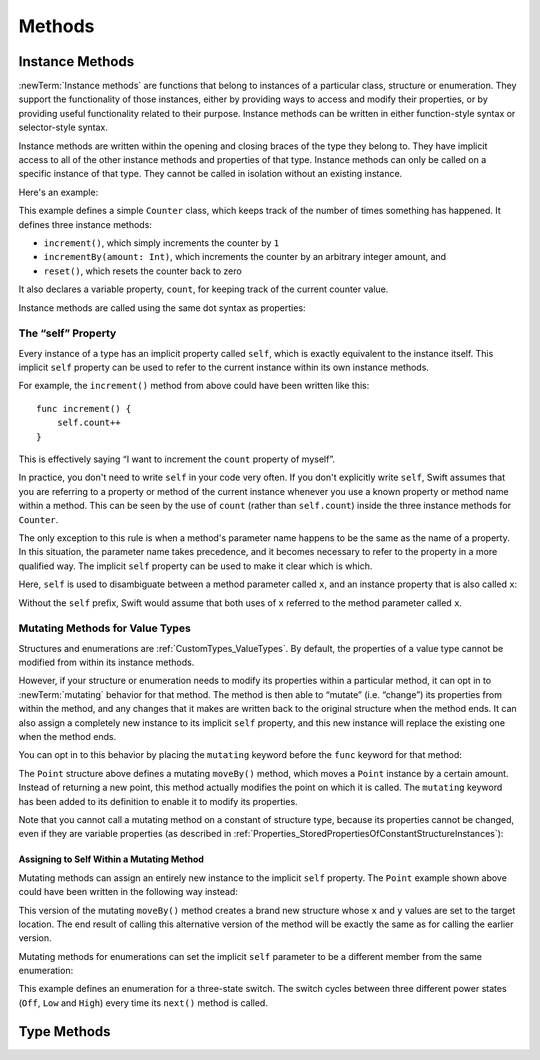 Methods
=======

.. write-me::

.. _Methods_InstanceMethods:

Instance Methods
----------------

:newTerm:`Instance methods` are functions that belong to instances of
a particular class, structure or enumeration.
They support the functionality of those instances,
either by providing ways to access and modify their properties,
or by providing useful functionality related to their purpose.
Instance methods can be written in either function-style syntax or selector-style syntax.

Instance methods are written within the opening and closing braces of the type they belong to.
They have implicit access to all of the other instance methods and properties of that type.
Instance methods can only be called on a specific instance of that type.
They cannot be called in isolation without an existing instance.

Here's an example:

.. testcode:: classesAndStructures

    --> class Counter {
            var count: Int = 0
            func increment() {
                count++
            }
            func incrementBy(amount: Int) {
                count += amount
            }
            func reset() {
                count = 0
            }
        }

This example defines a simple ``Counter`` class,
which keeps track of the number of times something has happened.
It defines three instance methods:

* ``increment()``, which simply increments the counter by ``1``
* ``incrementBy(amount: Int)``, which increments the counter by an arbitrary integer amount, and
* ``reset()``, which resets the counter back to zero

It also declares a variable property, ``count``,
for keeping track of the current counter value.

Instance methods are called using the same dot syntax as properties:

.. testcode:: classesAndStructures

    --> let counter = Counter()
    <<< // counter : Counter = <Counter instance>
    /-> initial counter value is \(counter.count)
    <-/ initial counter value is 0
    --> counter.increment()
    /-> counter value is now \(counter.count)
    <-/ counter value is now 1
    --> counter.incrementBy(5)
    /-> counter value is now \(counter.count)
    <-/ counter value is now 6
    --> counter.reset()
    /-> counter value is now \(counter.count)
    <-/ counter value is now 0

.. _Methods_TheSelfProperty:

The “self” Property
~~~~~~~~~~~~~~~~~~~~

Every instance of a type has an implicit property called ``self``,
which is exactly equivalent to the instance itself.
This implicit ``self`` property can be used
to refer to the current instance within its own instance methods.

For example, the ``increment()`` method from above could have been written like this:

::

    func increment() {
        self.count++
    }

This is effectively saying “I want to increment the ``count`` property of myself”.

In practice, you don't need to write ``self`` in your code very often.
If you don't explicitly write ``self``,
Swift assumes that you are referring to a property or method of the current instance
whenever you use a known property or method name within a method.
This can be seen by the use of ``count`` (rather than ``self.count``)
inside the three instance methods for ``Counter``.

The only exception to this rule is when a method's parameter name
happens to be the same as the name of a property.
In this situation, the parameter name takes precedence,
and it becomes necessary to refer to the property in a more qualified way.
The implicit ``self`` property can be used to make it clear which is which.

Here, ``self`` is used to disambiguate between
a method parameter called ``x``, and an instance property that is also called ``x``:

.. testcode:: self

    --> struct Point {
            var x = 0.0, y = 0.0
            func isToTheRightOfX(x: Double) -> Bool {
                return self.x > x
            }
        }
    --> let somePoint = Point(4.0, 5.0)
    <<< // somePoint : Point = Point(4.0, 5.0)
    --> if somePoint.isToTheRightOfX(1.0) {
            println("This point is to the right of the line where x == 1.0")
        }
    <-- This point is to the right of the line where x == 1.0

Without the ``self`` prefix,
Swift would assume that both uses of ``x`` referred to the method parameter called ``x``.

.. _Methods_MutatingMethodsForValueTypes:

Mutating Methods for Value Types
~~~~~~~~~~~~~~~~~~~~~~~~~~~~~~~~

Structures and enumerations are :ref:`CustomTypes_ValueTypes`.
By default, the properties of a value type cannot be modified from within its instance methods.

.. TODO: find out why.
.. TODO: once I actually know why, explain it. 

However, if your structure or enumeration needs to modify its properties within a particular method,
it can opt in to :newTerm:`mutating` behavior for that method.
The method is then able to “mutate” (i.e. “change”)
its properties from within the method,
and any changes that it makes are written back to the original structure when the method ends.
It can also assign a completely new instance to its implicit ``self`` property,
and this new instance will replace the existing one when the method ends.

You can opt in to this behavior by placing the ``mutating`` keyword
before the ``func`` keyword for that method:

.. testcode:: selfStructures

    --> struct Point {
            var x = 0.0, y = 0.0
            mutating func moveBy(deltaX: Double, deltaY: Double) {
                x += deltaX
                y += deltaY
            }
        }
    --> var somePoint = Point(1.0, 1.0)
    <<< // somePoint : Point = Point(1.0, 1.0)
    --> somePoint.moveBy(2.0, 3.0)
    --> println("The point is now at (\(somePoint.x), \(somePoint.y))")
    <-- The point is now at (3.0, 4.0)

The ``Point`` structure above defines a mutating ``moveBy()`` method,
which moves a ``Point`` instance by a certain amount.
Instead of returning a new point,
this method actually modifies the point on which it is called.
The ``mutating`` keyword has been added to its definition
to enable it to modify its properties.

Note that you cannot call a mutating method on a constant of structure type,
because its properties cannot be changed, even if they are variable properties
(as described in :ref:`Properties_StoredPropertiesOfConstantStructureInstances`):

.. testcode:: selfStructures

    --> let fixedPoint = Point(3.0, 3.0)
    <<< // fixedPoint : Point = Point(3.0, 3.0)
    --> fixedPoint.moveBy(2.0, 3.0)
    !!! <REPL Input>:1:1: error: 'Point' does not have a member named 'moveBy'
    !!! fixedPoint.moveBy(2.0, 3.0)
    !!! ^          ~~~~~~
    /// this will report an error

.. _Methods_AssigningToSelfWithinAMutatingMethod:

Assigning to Self Within a Mutating Method
__________________________________________

Mutating methods can assign an entirely new instance to the implicit ``self`` property.
The ``Point`` example shown above could have been written in the following way instead:

.. testcode:: selfStructuresAssign

    --> struct Point {
            var x = 0.0, y = 0.0
            mutating func moveBy(deltaX: Double, deltaY: Double) {
                self = Point(x + deltaX, y + deltaY)
            }
        }
    >>> var somePoint = Point(1.0, 1.0)
    <<< // somePoint : Point = Point(1.0, 1.0)
    >>> somePoint.moveBy(2.0, 3.0)
    >>> println("The point is now at (\(somePoint.x), \(somePoint.y))")
    <<< The point is now at (3.0, 4.0)

This version of the mutating ``moveBy()`` method creates a brand new structure
whose ``x`` and ``y`` values are set to the target location.
The end result of calling this alternative version of the method
will be exactly the same as for calling the earlier version.

Mutating methods for enumerations can set the implicit ``self`` parameter to be
a different member from the same enumeration:

.. testcode:: selfEnumerations

    --> enum TriStateSwitch {
            case Off, Low, High
            mutating func next() {
                switch self {
                    case Off:
                        self = Low
                    case Low:
                        self = High
                    case High:
                        self = Off
                }
            }
        }
    --> var ovenLight = TriStateSwitch.Low
    <<< // ovenLight : TriStateSwitch = <unprintable value>
    --> ovenLight.next()
    /// ovenLight is now equal to .High
    --> ovenLight.next()
    /// ovenLight is now equal to .Off

This example defines an enumeration for a three-state switch.
The switch cycles between three different power states
(``Off``, ``Low`` and ``High``)
every time its ``next()`` method is called.

.. _Methods_TypeMethods:

Type Methods
------------

.. write-me::

.. see release notes from 2013-12-18 for a note about lazy initialization
.. mention that type methods can access type properties (and other type methods?)
   without needing to reference the type's name,
   as they also get an implicit ``self`` parameter.
